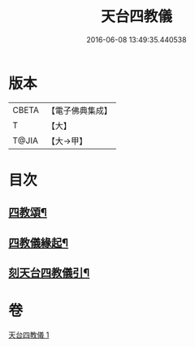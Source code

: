 #+TITLE: 天台四教儀 
#+DATE: 2016-06-08 13:49:35.440538

* 版本
 |     CBETA|【電子佛典集成】|
 |         T|【大】     |
 |     T@JIA|【大→甲】   |

* 目次
** [[file:KR6d0168_001.txt::001-0773c20][四教頌¶]]
** [[file:KR6d0168_001.txt::001-0774a3][四教儀緣起¶]]
** [[file:KR6d0168_001.txt::001-0774b11][刻天台四教儀引¶]]

* 卷
[[file:KR6d0168_001.txt][天台四教儀 1]]

